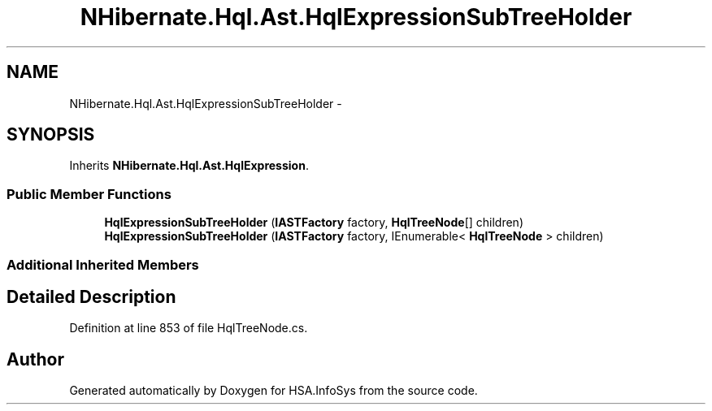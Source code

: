 .TH "NHibernate.Hql.Ast.HqlExpressionSubTreeHolder" 3 "Fri Jul 5 2013" "Version 1.0" "HSA.InfoSys" \" -*- nroff -*-
.ad l
.nh
.SH NAME
NHibernate.Hql.Ast.HqlExpressionSubTreeHolder \- 
.SH SYNOPSIS
.br
.PP
.PP
Inherits \fBNHibernate\&.Hql\&.Ast\&.HqlExpression\fP\&.
.SS "Public Member Functions"

.in +1c
.ti -1c
.RI "\fBHqlExpressionSubTreeHolder\fP (\fBIASTFactory\fP factory, \fBHqlTreeNode\fP[] children)"
.br
.ti -1c
.RI "\fBHqlExpressionSubTreeHolder\fP (\fBIASTFactory\fP factory, IEnumerable< \fBHqlTreeNode\fP > children)"
.br
.in -1c
.SS "Additional Inherited Members"
.SH "Detailed Description"
.PP 
Definition at line 853 of file HqlTreeNode\&.cs\&.

.SH "Author"
.PP 
Generated automatically by Doxygen for HSA\&.InfoSys from the source code\&.
